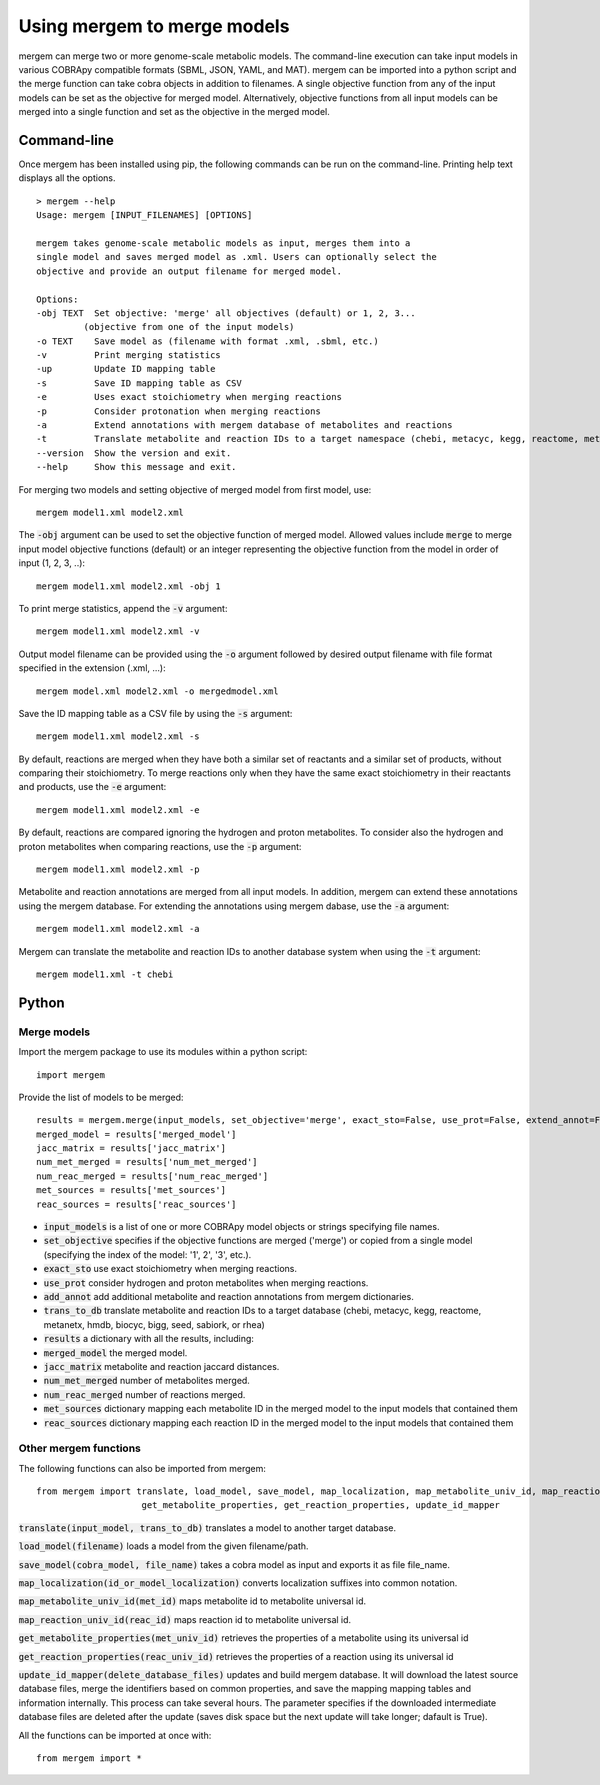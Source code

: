 *********************************
Using mergem to merge models
*********************************
mergem can merge two or more genome-scale metabolic models. The command-line execution can take input models in
various COBRApy compatible formats (SBML, JSON, YAML, and MAT).
mergem can be imported into a python script and the merge function can take cobra objects in addition to filenames.
A single objective function from any of the input models can be set as the objective for merged model. Alternatively,
objective functions from all input models can be merged into a single function and set as the objective in the merged
model.


.. _cli:

Command-line
==========================
Once mergem has been installed using pip, the following commands can be run on the command-line.
Printing help text displays all the options.

::

    > mergem --help
    Usage: mergem [INPUT_FILENAMES] [OPTIONS]

    mergem takes genome-scale metabolic models as input, merges them into a
    single model and saves merged model as .xml. Users can optionally select the
    objective and provide an output filename for merged model.

    Options:
    -obj TEXT  Set objective: 'merge' all objectives (default) or 1, 2, 3...
             (objective from one of the input models)
    -o TEXT    Save model as (filename with format .xml, .sbml, etc.)
    -v         Print merging statistics
    -up        Update ID mapping table
    -s         Save ID mapping table as CSV
    -e         Uses exact stoichiometry when merging reactions
    -p         Consider protonation when merging reactions
    -a         Extend annotations with mergem database of metabolites and reactions
    -t         Translate metabolite and reaction IDs to a target namespace (chebi, metacyc, kegg, reactome, metanetx, hmdb, biocyc, bigg, seed, sabiork, or rhea)
    --version  Show the version and exit.
    --help     Show this message and exit.


For merging two models and setting objective of merged model from first model, use:

::

    mergem model1.xml model2.xml


The :code:`-obj` argument can be used to set the objective function of merged model. Allowed values include :code:`merge`
to merge input model objective functions (default) or an integer representing the objective function from the model
in order of input (1, 2, 3, ..):

::

    mergem model1.xml model2.xml -obj 1


To print merge statistics, append the :code:`-v` argument:

::

    mergem model1.xml model2.xml -v


Output model filename can be provided using the :code:`-o` argument followed by desired output filename with file format
specified in the extension (.xml, ...):

::

    mergem model.xml model2.xml -o mergedmodel.xml


Save the ID mapping table as a CSV file by using the :code:`-s` argument:

::

    mergem model1.xml model2.xml -s


By default, reactions are merged when they have both a similar set of reactants and a similar set of products, without comparing their stoichiometry. To merge reactions only when they have the same exact stoichiometry in their reactants and products, use the :code:`-e` argument:

::

    mergem model1.xml model2.xml -e


By default, reactions are compared ignoring the hydrogen and proton metabolites. To consider also the hydrogen and proton metabolites when comparing reactions, use the :code:`-p` argument:

::

    mergem model1.xml model2.xml -p


Metabolite and reaction annotations are merged from all input models. In addition, mergem can extend these annotations using the mergem database. For extending the annotations using mergem dabase, use the :code:`-a` argument:

::

    mergem model1.xml model2.xml -a


Mergem can translate the metabolite and reaction IDs to another database system when using the :code:`-t` argument:

::

    mergem model1.xml -t chebi


.. _python-import:

Python
=======================

Merge models
-----------------

Import the mergem package to use its modules within a python script:

::

    import mergem


Provide the list of models to be merged:

::

    results = mergem.merge(input_models, set_objective='merge', exact_sto=False, use_prot=False, extend_annot=False, trans_to_db=None)
    merged_model = results['merged_model']
    jacc_matrix = results['jacc_matrix']
    num_met_merged = results['num_met_merged']
    num_reac_merged = results['num_reac_merged']
    met_sources = results['met_sources']
    reac_sources = results['reac_sources']

* :code:`input_models` is a list of one or more COBRApy model objects or strings specifying file names.
* :code:`set_objective` specifies if the objective functions are merged ('merge') or copied from a single model (specifying the index of the model: '1', 2', '3', etc.).
* :code:`exact_sto` use exact stoichiometry when merging reactions.
* :code:`use_prot` consider hydrogen and proton metabolites when merging reactions.
* :code:`add_annot` add additional metabolite and reaction annotations from mergem dictionaries.
* :code:`trans_to_db` translate metabolite and reaction IDs to a target database (chebi, metacyc, kegg, reactome, metanetx, hmdb, biocyc, bigg, seed, sabiork, or rhea)

* :code:`results` a dictionary with all the results, including:
* :code:`merged_model` the merged model.
* :code:`jacc_matrix` metabolite and reaction jaccard distances.
* :code:`num_met_merged` number of metabolites merged.
* :code:`num_reac_merged` number of reactions merged.
* :code:`met_sources` dictionary mapping each metabolite ID in the merged model to the input models that contained them
* :code:`reac_sources` dictionary mapping each reaction ID in the merged model to the input models that contained them


Other mergem functions
---------------------------

The following functions can also be imported from mergem:

::

    from mergem import translate, load_model, save_model, map_localization, map_metabolite_univ_id, map_reaction_univ_id,
                        get_metabolite_properties, get_reaction_properties, update_id_mapper

:code:`translate(input_model, trans_to_db)` translates a model to another target database.

:code:`load_model(filename)` loads a model from the given filename/path.

:code:`save_model(cobra_model, file_name)` takes a cobra model as input and exports it as file file_name.

:code:`map_localization(id_or_model_localization)` converts localization suffixes into common notation.

:code:`map_metabolite_univ_id(met_id)` maps metabolite id to metabolite universal id.

:code:`map_reaction_univ_id(reac_id)` maps reaction id to metabolite universal id.

:code:`get_metabolite_properties(met_univ_id)` retrieves the properties of a metabolite using its universal id

:code:`get_reaction_properties(reac_univ_id)` retrieves the properties of a reaction using its universal id

:code:`update_id_mapper(delete_database_files)` updates and build mergem database. It will download the latest source database files, merge the identifiers based on common properties, and save the mapping mapping tables and information internally. This process can take several hours. The parameter specifies if the downloaded intermediate database files are deleted after the update (saves disk space but the next update will take longer; dafault is True).



All the functions can be imported at once with:

::

    from mergem import *


